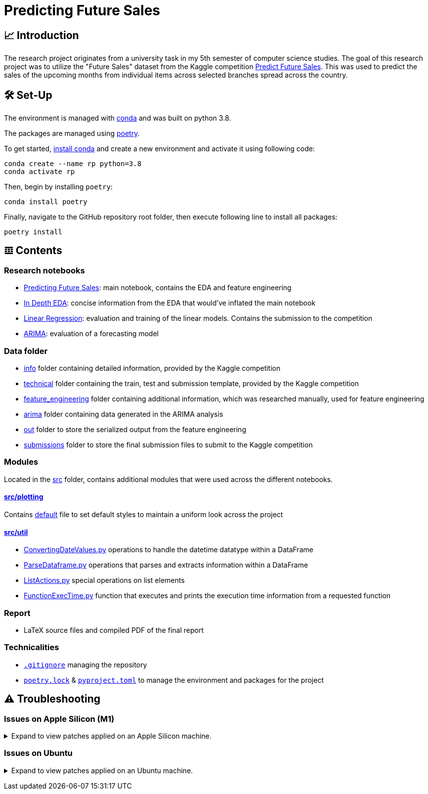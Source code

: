 // ADOC Settings
// enables syntax highlighting:
:source-highlighter: rouge

// Variables
:conda_env_name: rp
:python_version: 3.8

= Predicting Future Sales

== 📈 Introduction

The research project originates from a university task in my 5th semester of computer science studies.
The goal of this research project was to utilize the "Future Sales" dataset from the Kaggle competition https://www.kaggle.com/c/competitive-data-science-predict-future-sales[Predict Future Sales].
This was used to predict the sales of the upcoming months from individual items across selected branches spread across the country.

== 🛠 Set-Up

The environment is managed with https://anaconda.org[conda] and was built on python {python_version}.

The packages are managed using https://python-poetry.org[poetry].

To get started, https://docs.conda.io/projects/continuumio-conda/en/latest/user-guide/install/index.html#system-requirements[install conda] and create a new environment and activate it using following code:
[subs="+attributes"]
```
conda create --name {conda_env_name} python={python_version}
conda activate {conda_env_name}
```

Then, begin by installing `poetry`:
```
conda install poetry
```

Finally, navigate to the GitHub repository root folder, then execute following line to install all packages:
```
poetry install
```

== 𝌞 Contents

=== Research notebooks

- xref:Predicting_Future_Sales.ipynb[Predicting Future Sales]: main notebook, contains the EDA and feature engineering
- xref:In_Depth_EDA.ipynb[In Depth EDA]: concise information from the EDA that would've inflated the main notebook
- xref:Linear_Regression.ipynb[Linear Regression]: evaluation and training of the linear models. Contains the submission to the competition
- xref:ARIMA.ipynb[ARIMA]: evaluation of a forecasting model

=== Data folder

- xref:data/info/.[info] folder containing detailed information, provided by the Kaggle competition
- xref:data/technical/.[technical] folder containing the train, test and submission template, provided by the Kaggle competition
- xref:data/feature_engineering/.[feature_engineering] folder containing additional information, which was researched manually, used for feature engineering
- xref:data/arima/.[arima] folder containing data generated in the ARIMA analysis
- xref:data/out/.[out] folder to store the serialized output from the feature engineering
- xref:data/submissions/.[submissions] folder to store the final submission files to submit to the Kaggle competition

=== Modules

Located in the xref:src/.[src] folder, contains additional modules that were used across the different notebooks.

==== xref:src/plotting/.[src/plotting]

Contains xref:src/plotting/Defaults.py[default] file to set default styles to maintain a uniform look across the project

==== xref:src/util/.[src/util]

- xref:src/util/ConvertingDateValues.py[ConvertingDateValues.py] operations to handle the datetime datatype within a DataFrame
- xref:src/util/ParseDataframe.py[ParseDataframe.py] operations that parses and extracts information within a DataFrame
- xref:src/util/ListActions.py[ListActions.py] special operations on list elements
- xref:src/util/FunctionExecTime.py[FunctionExecTime.py] function that executes and prints the execution time information from a requested function

=== Report

- LaTeX source files and compiled PDF of the final report

=== Technicalities

- xref:.gitignore[`.gitignore`] managing the repository
- xref:poetry.lock[`poetry.lock`] & xref:pyproject.toml[`pyproject.toml`] to manage the environment and packages for the project

== ⚠️ Troubleshooting


=== Issues on Apple Silicon (M1)

+++ <details><summary> +++
Expand to view patches applied on an Apple Silicon machine.
+++ </summary><div> +++

Some issues were encountered after setting up the conda environment
with poetry. Following fixes were applied

First, check that the right conda environment is active

[subs="+attributes"]
```
conda activate {conda_env_name}
```

==== Issues with `XGBoost`

===== Issue: *XGBoost Library (libxgboost.dylib) could not be loaded.*

```
conda install -c conda-forge py-xgboost
```


===== Issue: *cannot import name 'CUDF_concat' from 'xgboost.compat'*

```
brew install xgboost
```
+++ <br></div></details> +++

=== Issues on Ubuntu

+++ <details><summary> +++
Expand to view patches applied on an Ubuntu machine.
+++ </summary><div> +++

First, check that the right conda environment is active

[subs="+attributes"]
```
conda activate {conda_env_name}
```

==== Issues with connecting to the debugger using PyCharm (Professional) IDE

Had issues to get the debugger to run using PyCharm. Not entirely sure which exact package is missing.
Rerunning following command did alleviate the issue. Still encountered some very strange bugs along the way
after coming back from coding in a Mac environment after a prolonged period of time.
```sh
conda install jupyter
```

Additionally, I did reset all the settings / caches on an IDE and project level. IDE directories are mentioned https://intellij-support.jetbrains.com/hc/en-us/articles/206544519-Directories-used-by-the-IDE-to-store-settings-caches-plugins-and-logs[here],
the project level configs are found in the `.idea/` folder in the project root.

+++ <br></div></details> +++
